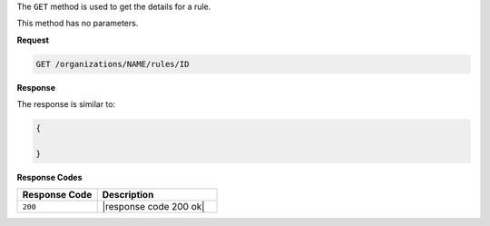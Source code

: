 .. The contents of this file are included in multiple topics.
.. This file should not be changed in a way that hinders its ability to appear in multiple documentation sets.

The ``GET`` method is used to get the details for a rule.

This method has no parameters.

**Request**

.. code-block:: xml

   GET /organizations/NAME/rules/ID
   
**Response**

The response is similar to:

.. code-block:: javascript

   {
     
   }

**Response Codes**

.. list-table::
   :widths: 200 300
   :header-rows: 1

   * - Response Code
     - Description
   * - ``200``
     - |response code 200 ok|


